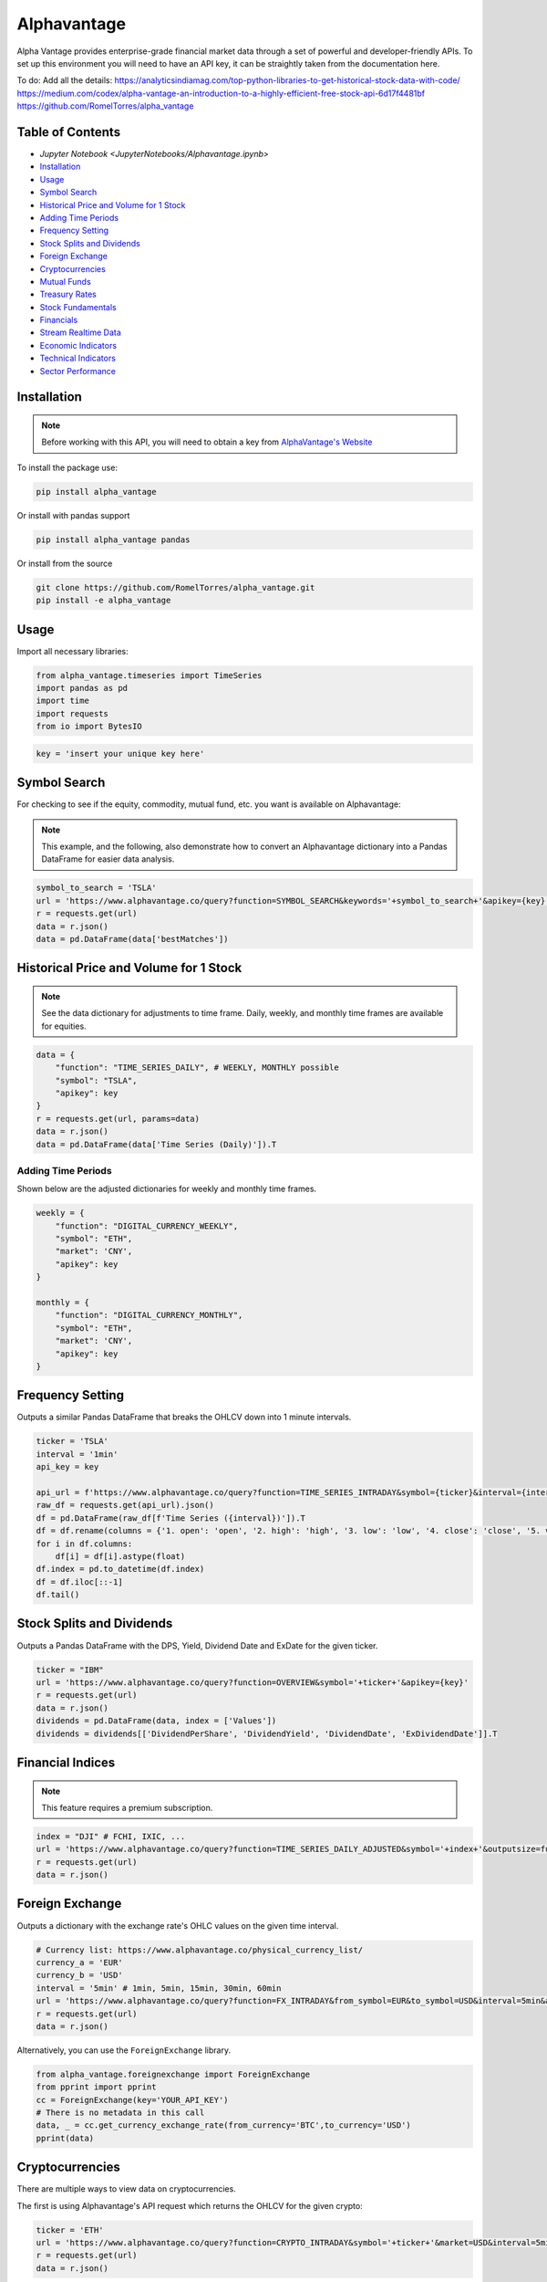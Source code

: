 .. _Alphavantage:

Alphavantage
============

Alpha Vantage provides enterprise-grade financial market data through a set of powerful and developer-friendly APIs. To set up this environment you will need to have an API key, it can be straightly taken from the documentation here.

To do:
Add all the details:
https://analyticsindiamag.com/top-python-libraries-to-get-historical-stock-data-with-code/
https://medium.com/codex/alpha-vantage-an-introduction-to-a-highly-efficient-free-stock-api-6d17f4481bf
https://github.com/RomelTorres/alpha_vantage



Table of Contents
-----------------

-  `Jupyter Notebook <JupyterNotebooks/Alphavantage.ipynb>`
-  `Installation`_
-  `Usage`_
-  `Symbol Search`_
-  `Historical Price and Volume for 1 Stock`_
-  `Adding Time Periods`_
-  `Frequency Setting`_
-  `Stock Splits and Dividends`_
-  `Foreign Exchange`_
-  `Cryptocurrencies`_
-  `Mutual Funds`_
-  `Treasury Rates`_
-  `Stock Fundamentals`_
-  `Financials`_
-  `Stream Realtime Data`_
-  `Economic Indicators`_
-  `Technical Indicators`_
-  `Sector Performance`_

Installation
------------

.. note::
    Before working with this API, you will need to obtain
    a key from `AlphaVantage's Website <https://www.alphavantage.co>`_

To install the package use:

.. code:: ipython3

    pip install alpha_vantage 

Or install with pandas support

.. code:: ipython3

    pip install alpha_vantage pandas

Or install from the source

.. code:: ipython3

    git clone https://github.com/RomelTorres/alpha_vantage.git
    pip install -e alpha_vantage

Usage
-----

Import all necessary libraries:

.. code:: ipython3

    from alpha_vantage.timeseries import TimeSeries
    import pandas as pd
    import time
    import requests
    from io import BytesIO

.. code:: ipython3

    key = 'insert your unique key here'

Symbol Search
-------------

For checking to see if the equity, commodity, mutual fund, etc. you want is available on Alphavantage:

.. note::
    This example, and the following, also demonstrate how to convert an Alphavantage dictionary
    into a Pandas DataFrame for easier data analysis.

.. code:: ipython3

    symbol_to_search = 'TSLA'
    url = 'https://www.alphavantage.co/query?function=SYMBOL_SEARCH&keywords='+symbol_to_search+'&apikey={key}'
    r = requests.get(url)
    data = r.json()
    data = pd.DataFrame(data['bestMatches'])
    
Historical Price and Volume for 1 Stock
---------------------------------------




.. note::
    See the data dictionary for adjustments to time frame. Daily, weekly, and monthly time frames are available for equities.

.. code:: ipython3

    data = {
        "function": "TIME_SERIES_DAILY", # WEEKLY, MONTHLY possible
        "symbol": "TSLA",
        "apikey": key
    }
    r = requests.get(url, params=data)
    data = r.json()
    data = pd.DataFrame(data['Time Series (Daily)']).T

Adding Time Periods
^^^^^^^^^^^^^^^^^^^

Shown below are the adjusted dictionaries for weekly and monthly time frames.

.. code:: ipython3

    weekly = {
        "function": "DIGITAL_CURRENCY_WEEKLY",
        "symbol": "ETH",
        "market": 'CNY',
        "apikey": key
    }

    monthly = {
        "function": "DIGITAL_CURRENCY_MONTHLY",
        "symbol": "ETH",
        "market": 'CNY',
        "apikey": key
    }

Frequency Setting
-----------------

Outputs a similar Pandas DataFrame that breaks the OHLCV down into 1 minute intervals.

.. code:: ipython3

    ticker = 'TSLA'
    interval = '1min'
    api_key = key

    api_url = f'https://www.alphavantage.co/query?function=TIME_SERIES_INTRADAY&symbol={ticker}&interval={interval}&apikey={api_key}'
    raw_df = requests.get(api_url).json()
    df = pd.DataFrame(raw_df[f'Time Series ({interval})']).T
    df = df.rename(columns = {'1. open': 'open', '2. high': 'high', '3. low': 'low', '4. close': 'close', '5. volume': 'volume'})
    for i in df.columns:
        df[i] = df[i].astype(float)
    df.index = pd.to_datetime(df.index)
    df = df.iloc[::-1]
    df.tail()

Stock Splits and Dividends
-------------------------

Outputs a Pandas DataFrame with the DPS, Yield, Dividend Date and ExDate for the given ticker.

.. code:: ipython3

    ticker = "IBM"
    url = 'https://www.alphavantage.co/query?function=OVERVIEW&symbol='+ticker+'&apikey={key}'
    r = requests.get(url)
    data = r.json()
    dividends = pd.DataFrame(data, index = ['Values'])
    dividends = dividends[['DividendPerShare', 'DividendYield', 'DividendDate', 'ExDividendDate']].T

Financial Indices
-----------------

.. note::
    This feature requires a premium subscription.

.. code:: ipython3

    index = "DJI" # FCHI, IXIC, ...
    url = 'https://www.alphavantage.co/query?function=TIME_SERIES_DAILY_ADJUSTED&symbol='+index+'&outputsize=full&apikey={key}'
    r = requests.get(url)
    data = r.json()


Foreign Exchange
----------------

Outputs a dictionary with the exchange rate's OHLC values on the given time interval.

.. code:: ipython3

    # Currency list: https://www.alphavantage.co/physical_currency_list/
    currency_a = 'EUR'
    currency_b = 'USD'
    interval = '5min' # 1min, 5min, 15min, 30min, 60min
    url = 'https://www.alphavantage.co/query?function=FX_INTRADAY&from_symbol=EUR&to_symbol=USD&interval=5min&apikey=demo'
    r = requests.get(url)
    data = r.json()

Alternatively, you can use the ``ForeignExchange`` library.

.. code:: ipython3

    from alpha_vantage.foreignexchange import ForeignExchange
    from pprint import pprint
    cc = ForeignExchange(key='YOUR_API_KEY')
    # There is no metadata in this call
    data, _ = cc.get_currency_exchange_rate(from_currency='BTC',to_currency='USD')
    pprint(data)

Cryptocurrencies
----------------

There are multiple ways to view data on cryptocurrencies.

The first is using Alphavantage's API request which returns the OHLCV for the given crypto:

.. code:: ipython3

    ticker = 'ETH'
    url = 'https://www.alphavantage.co/query?function=CRYPTO_INTRADAY&symbol='+ticker+'&market=USD&interval=5min&apikey={key}'
    r = requests.get(url)
    data = r.json()

Another way is to import the ``CryptoCurrencies`` library, which allows for easy plotting:

.. code:: ipython3

    from alpha_vantage.cryptocurrencies import CryptoCurrencies
    import matplotlib.pyplot as plt

    cc = CryptoCurrencies(key='YOUR_API_KEY', output_format='pandas')
    data, meta_data = cc.get_digital_currency_daily(symbol='BTC', market='CNY')
    data['4b. close (USD)'].plot()
    plt.tight_layout()
    plt.title('Daily close value for bitcoin (BTC)')
    plt.grid()
    plt.show()

Lastly, we can view the excahnge rates for cryptos:

.. code:: ipython3

    data = {
    "function": "CURRENCY_EXCHANGE_RATE", # WEEKLY, MONTHLY possible
    "from_currency": "ETH",
    "to_currency": 'USD',
    "apikey": key
    }
    r = requests.get(url, params=data)
    data = r.json()

Mutual Funds
---------------

Outputs a dictionary of the OHLCV values for the given mutual fund.

.. code:: ipython3

    ticker = 'OMOIX'
    url = 'https://www.alphavantage.co/query?function=TIME_SERIES_DAILY&symbol='+ticker+'&apikey={key}'
    r = requests.get(url)
    data = r.json()

Treasury Rates
---------------

Outputs a dictionary of the daily, weekly, or monthly treasury rate.

.. code:: ipython3

    treasury_yield = {
        "function": "TREASURY_YIELD",
        "interval": "weekly", # daily, monthly
        "maturity": "3month", # OPTIONAL 5year, 10year, 30year
        "apikey": key
    }
    r = requests.get(url, params=treasury_yield)
    data = r.json()

Stock Fundamentals
------------------

Outputs a dictionary of various stock data, including: AssetType, Description, 
Sector, Address, Market Cap, EBITDA, PE, EPS, RPS, Profit Margin, Moving Averages,
Revenue, and Beta.

.. code:: ipython3

    ticker = "IBM"
    url = 'https://www.alphavantage.co/query?function=OVERVIEW&symbol='+ticker+'&apikey={key}'
    r = requests.get(url)
    data = r.json()

Financials
----------

Outputs a dictionary containing the information for a company's balance sheet, cash flows, or income statement. 

.. code:: ipython3

    document = 'INCOME_STATEMENT' # BALANCE_SHEET, CASH_FLOW
    url = 'https://www.alphavantage.co/query?function='+document+'&symbol=IBM&apikey=demo'
    r = requests.get(url)
    data = r.json()

Stream Realtime Data
--------------------

Each invocation of the below function will produce the most up-to-date data on the given symbol.

.. code:: ipython3

    def get_live_updates(symbol):
        api_key = key
        api_url = f'https://www.alphavantage.co/query?function=GLOBAL_QUOTE&symbol={symbol}&apikey={api_key}'
        raw_df = requests.get(api_url).json()
        attributes = {'attributes':['symbol', 'open', 'high', 'low', 'price', 'volume', 'latest trading day', 'previous close', 'change', 'change percent']}
        attributes_df = pd.DataFrame(attributes)
        values = []
        for i in list(raw_df['Global Quote']):
            values.append(raw_df['Global Quote'][i])
        values_dict = {'values':values}
        values_df = pd.DataFrame(values).rename(columns = {0:'values'})
        frames = [attributes_df, values_df]
        df = pd.concat(frames, axis = 1, join = 'inner').set_index('attributes')
        return df

    ibm_updates = get_live_updates('IBM')
    ibm_updates

Economic Indicators
-------------------

Below are a few dictionaries that contain different economic indicators that can be plugged 
into the JSON request at the very bottom.

.. code:: ipython3

    gdp = {
        "function": "REAL_GDP",
        "interval": "annual", # quarterly
        "apikey": key
    }
    treasury_yield = {
        "function": "TREASURY_YIELD",
        "interval": "weekly", # daily, monthly
        "maturity": "3month", # OPTIONAL 5year, 10year, 30year
        "apikey": key
    }
    federal_funds_rate = {
        "function": "FEDERAL_FUNDS_RATE",
        "interval": "weekly", # daily, monthly
        "apikey": key
    }
    cpi = {
        "function": "CPI",
        "interval": "weekly", # daily, monthly
        "apikey": key
    }
    inflation = {
        "function": "INFLATION",
        "interval": "weekly", # daily, monthly
        "apikey": key
    }
    consumer_sentiment = {
        "function": "CONSUMER_SENTIMENT",
        "apikey": key
    }
    unemployment = {
        "function": "UNEMPLOYMENT",
        "apikey": key
    }

Below is the aforementioned JSON request, where you will replace the ``params`` variable.

.. code:: ipython3

    r = requests.get(url, params=unemployment) # REPLACE 'params' with desired dict
    data = r.json()
    df = pd.DataFrame(data['data'])
    df = crypto_df.set_index("date")

Technical Indicators
--------------------

Below is the JSON request approach to getting data on various technical indicators.

.. code:: ipython3

    popular_ti = {
        "function": "ADX", # REPLACE: EMA, RSI, ADX, SMA
        "symbol": "IBM",
        "interval": "weekly",
        "time_period": "10",
        "series_type": "open",
        "apikey": key
    }

    r = requests.get(url, params=popular_ti)
    data = r.json()

Alternatively, you can use the ``TechIndicators`` library to achieve similar results.

.. code:: ipython3

    from alpha_vantage.techindicators import TechIndicators
    import matplotlib.pyplot as plt

    ti = TechIndicators(key='YOUR_API_KEY', output_format='pandas')
    data, meta_data = ti.get_bbands(symbol='MSFT', interval='60min', time_period=60)
    data.plot()
    plt.title('BBbands indicator for  MSFT stock (60 min)')
    plt.show()

Sector Performance
------------------

Lastly, Alphavantage allows you to use the ``SectorPerformances`` library to 
view the realtime performance, by sector:

.. code:: ipython3

    from alpha_vantage.sectorperformance import SectorPerformances
    import matplotlib.pyplot as plt

    sp = SectorPerformances(key='YOUR_API_KEY', output_format='pandas')
    data, meta_data = sp.get_sector()
    data['Rank A: Real-Time Performance'].plot(kind='bar')
    plt.title('Real Time Performance (%) per Sector')
    plt.tight_layout()
    plt.grid()
    plt.show()